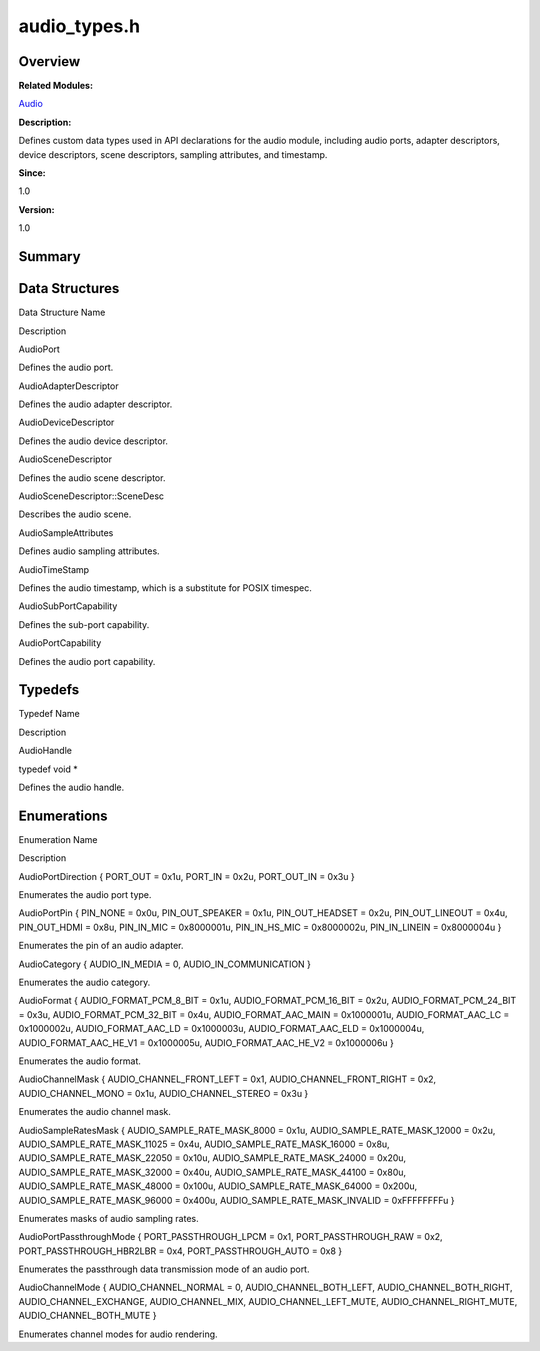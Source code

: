 audio_types.h
=============

**Overview**\ 
--------------

**Related Modules:**

`Audio <audio.rst>`__

**Description:**

Defines custom data types used in API declarations for the audio module,
including audio ports, adapter descriptors, device descriptors, scene
descriptors, sampling attributes, and timestamp.

**Since:**

1.0

**Version:**

1.0

**Summary**\ 
-------------

Data Structures
---------------

.. raw:: html

   <table>

.. raw:: html

   <thead align="left">

.. raw:: html

   <tr id="row884252219093524">

.. raw:: html

   <th class="cellrowborder" valign="top" width="50%" id="mcps1.1.3.1.1">

.. raw:: html

   <p id="p534156986093524">

Data Structure Name

.. raw:: html

   </p>

.. raw:: html

   </th>

.. raw:: html

   <th class="cellrowborder" valign="top" width="50%" id="mcps1.1.3.1.2">

.. raw:: html

   <p id="p884842408093524">

Description

.. raw:: html

   </p>

.. raw:: html

   </th>

.. raw:: html

   </tr>

.. raw:: html

   </thead>

.. raw:: html

   <tbody>

.. raw:: html

   <tr id="row668849220093524">

.. raw:: html

   <td class="cellrowborder" valign="top" width="50%" headers="mcps1.1.3.1.1 ">

.. raw:: html

   <p id="p1298425671093524">

AudioPort

.. raw:: html

   </p>

.. raw:: html

   </td>

.. raw:: html

   <td class="cellrowborder" valign="top" width="50%" headers="mcps1.1.3.1.2 ">

.. raw:: html

   <p id="p1509511624093524">

Defines the audio port.

.. raw:: html

   </p>

.. raw:: html

   </td>

.. raw:: html

   </tr>

.. raw:: html

   <tr id="row616831746093524">

.. raw:: html

   <td class="cellrowborder" valign="top" width="50%" headers="mcps1.1.3.1.1 ">

.. raw:: html

   <p id="p1243944140093524">

AudioAdapterDescriptor

.. raw:: html

   </p>

.. raw:: html

   </td>

.. raw:: html

   <td class="cellrowborder" valign="top" width="50%" headers="mcps1.1.3.1.2 ">

.. raw:: html

   <p id="p2013982052093524">

Defines the audio adapter descriptor.

.. raw:: html

   </p>

.. raw:: html

   </td>

.. raw:: html

   </tr>

.. raw:: html

   <tr id="row1017315092093524">

.. raw:: html

   <td class="cellrowborder" valign="top" width="50%" headers="mcps1.1.3.1.1 ">

.. raw:: html

   <p id="p1359605105093524">

AudioDeviceDescriptor

.. raw:: html

   </p>

.. raw:: html

   </td>

.. raw:: html

   <td class="cellrowborder" valign="top" width="50%" headers="mcps1.1.3.1.2 ">

.. raw:: html

   <p id="p168357757093524">

Defines the audio device descriptor.

.. raw:: html

   </p>

.. raw:: html

   </td>

.. raw:: html

   </tr>

.. raw:: html

   <tr id="row688649230093524">

.. raw:: html

   <td class="cellrowborder" valign="top" width="50%" headers="mcps1.1.3.1.1 ">

.. raw:: html

   <p id="p1470457651093524">

AudioSceneDescriptor

.. raw:: html

   </p>

.. raw:: html

   </td>

.. raw:: html

   <td class="cellrowborder" valign="top" width="50%" headers="mcps1.1.3.1.2 ">

.. raw:: html

   <p id="p830210463093524">

Defines the audio scene descriptor.

.. raw:: html

   </p>

.. raw:: html

   </td>

.. raw:: html

   </tr>

.. raw:: html

   <tr id="row775628523093524">

.. raw:: html

   <td class="cellrowborder" valign="top" width="50%" headers="mcps1.1.3.1.1 ">

.. raw:: html

   <p id="p1375146699093524">

AudioSceneDescriptor::SceneDesc

.. raw:: html

   </p>

.. raw:: html

   </td>

.. raw:: html

   <td class="cellrowborder" valign="top" width="50%" headers="mcps1.1.3.1.2 ">

.. raw:: html

   <p id="p1696306647093524">

Describes the audio scene.

.. raw:: html

   </p>

.. raw:: html

   </td>

.. raw:: html

   </tr>

.. raw:: html

   <tr id="row1226254500093524">

.. raw:: html

   <td class="cellrowborder" valign="top" width="50%" headers="mcps1.1.3.1.1 ">

.. raw:: html

   <p id="p1642582058093524">

AudioSampleAttributes

.. raw:: html

   </p>

.. raw:: html

   </td>

.. raw:: html

   <td class="cellrowborder" valign="top" width="50%" headers="mcps1.1.3.1.2 ">

.. raw:: html

   <p id="p1880200162093524">

Defines audio sampling attributes.

.. raw:: html

   </p>

.. raw:: html

   </td>

.. raw:: html

   </tr>

.. raw:: html

   <tr id="row316237419093524">

.. raw:: html

   <td class="cellrowborder" valign="top" width="50%" headers="mcps1.1.3.1.1 ">

.. raw:: html

   <p id="p48911287093524">

AudioTimeStamp

.. raw:: html

   </p>

.. raw:: html

   </td>

.. raw:: html

   <td class="cellrowborder" valign="top" width="50%" headers="mcps1.1.3.1.2 ">

.. raw:: html

   <p id="p1073483774093524">

Defines the audio timestamp, which is a substitute for POSIX timespec.

.. raw:: html

   </p>

.. raw:: html

   </td>

.. raw:: html

   </tr>

.. raw:: html

   <tr id="row144515819093524">

.. raw:: html

   <td class="cellrowborder" valign="top" width="50%" headers="mcps1.1.3.1.1 ">

.. raw:: html

   <p id="p1827081215093524">

AudioSubPortCapability

.. raw:: html

   </p>

.. raw:: html

   </td>

.. raw:: html

   <td class="cellrowborder" valign="top" width="50%" headers="mcps1.1.3.1.2 ">

.. raw:: html

   <p id="p19174568093524">

Defines the sub-port capability.

.. raw:: html

   </p>

.. raw:: html

   </td>

.. raw:: html

   </tr>

.. raw:: html

   <tr id="row1060678656093524">

.. raw:: html

   <td class="cellrowborder" valign="top" width="50%" headers="mcps1.1.3.1.1 ">

.. raw:: html

   <p id="p166700594093524">

AudioPortCapability

.. raw:: html

   </p>

.. raw:: html

   </td>

.. raw:: html

   <td class="cellrowborder" valign="top" width="50%" headers="mcps1.1.3.1.2 ">

.. raw:: html

   <p id="p340098876093524">

Defines the audio port capability.

.. raw:: html

   </p>

.. raw:: html

   </td>

.. raw:: html

   </tr>

.. raw:: html

   </tbody>

.. raw:: html

   </table>

Typedefs
--------

.. raw:: html

   <table>

.. raw:: html

   <thead align="left">

.. raw:: html

   <tr id="row359722020093524">

.. raw:: html

   <th class="cellrowborder" valign="top" width="50%" id="mcps1.1.3.1.1">

.. raw:: html

   <p id="p1201203063093524">

Typedef Name

.. raw:: html

   </p>

.. raw:: html

   </th>

.. raw:: html

   <th class="cellrowborder" valign="top" width="50%" id="mcps1.1.3.1.2">

.. raw:: html

   <p id="p1821269277093524">

Description

.. raw:: html

   </p>

.. raw:: html

   </th>

.. raw:: html

   </tr>

.. raw:: html

   </thead>

.. raw:: html

   <tbody>

.. raw:: html

   <tr id="row1621040464093524">

.. raw:: html

   <td class="cellrowborder" valign="top" width="50%" headers="mcps1.1.3.1.1 ">

.. raw:: html

   <p id="p2133756191093524">

AudioHandle

.. raw:: html

   </p>

.. raw:: html

   </td>

.. raw:: html

   <td class="cellrowborder" valign="top" width="50%" headers="mcps1.1.3.1.2 ">

.. raw:: html

   <p id="p738803497093524">

typedef void \*

.. raw:: html

   </p>

.. raw:: html

   <p id="p1529498232093524">

Defines the audio handle.

.. raw:: html

   </p>

.. raw:: html

   </td>

.. raw:: html

   </tr>

.. raw:: html

   </tbody>

.. raw:: html

   </table>

Enumerations
------------

.. raw:: html

   <table>

.. raw:: html

   <thead align="left">

.. raw:: html

   <tr id="row1384618484093524">

.. raw:: html

   <th class="cellrowborder" valign="top" width="50%" id="mcps1.1.3.1.1">

.. raw:: html

   <p id="p58311905093524">

Enumeration Name

.. raw:: html

   </p>

.. raw:: html

   </th>

.. raw:: html

   <th class="cellrowborder" valign="top" width="50%" id="mcps1.1.3.1.2">

.. raw:: html

   <p id="p377300129093524">

Description

.. raw:: html

   </p>

.. raw:: html

   </th>

.. raw:: html

   </tr>

.. raw:: html

   </thead>

.. raw:: html

   <tbody>

.. raw:: html

   <tr id="row111687130093524">

.. raw:: html

   <td class="cellrowborder" valign="top" width="50%" headers="mcps1.1.3.1.1 ">

.. raw:: html

   <p id="p1475198540093524">

AudioPortDirection { PORT_OUT = 0x1u, PORT_IN = 0x2u, PORT_OUT_IN = 0x3u
}

.. raw:: html

   </p>

.. raw:: html

   </td>

.. raw:: html

   <td class="cellrowborder" valign="top" width="50%" headers="mcps1.1.3.1.2 ">

.. raw:: html

   <p id="p1320570935093524">

Enumerates the audio port type.

.. raw:: html

   </p>

.. raw:: html

   </td>

.. raw:: html

   </tr>

.. raw:: html

   <tr id="row1450577459093524">

.. raw:: html

   <td class="cellrowborder" valign="top" width="50%" headers="mcps1.1.3.1.1 ">

.. raw:: html

   <p id="p1921015196093524">

AudioPortPin { PIN_NONE = 0x0u, PIN_OUT_SPEAKER = 0x1u, PIN_OUT_HEADSET
= 0x2u, PIN_OUT_LINEOUT = 0x4u, PIN_OUT_HDMI = 0x8u, PIN_IN_MIC =
0x8000001u, PIN_IN_HS_MIC = 0x8000002u, PIN_IN_LINEIN = 0x8000004u }

.. raw:: html

   </p>

.. raw:: html

   </td>

.. raw:: html

   <td class="cellrowborder" valign="top" width="50%" headers="mcps1.1.3.1.2 ">

.. raw:: html

   <p id="p773227294093524">

Enumerates the pin of an audio adapter.

.. raw:: html

   </p>

.. raw:: html

   </td>

.. raw:: html

   </tr>

.. raw:: html

   <tr id="row2020132381093524">

.. raw:: html

   <td class="cellrowborder" valign="top" width="50%" headers="mcps1.1.3.1.1 ">

.. raw:: html

   <p id="p1056989366093524">

AudioCategory { AUDIO_IN_MEDIA = 0, AUDIO_IN_COMMUNICATION }

.. raw:: html

   </p>

.. raw:: html

   </td>

.. raw:: html

   <td class="cellrowborder" valign="top" width="50%" headers="mcps1.1.3.1.2 ">

.. raw:: html

   <p id="p2021363684093524">

Enumerates the audio category.

.. raw:: html

   </p>

.. raw:: html

   </td>

.. raw:: html

   </tr>

.. raw:: html

   <tr id="row1148790385093524">

.. raw:: html

   <td class="cellrowborder" valign="top" width="50%" headers="mcps1.1.3.1.1 ">

.. raw:: html

   <p id="p1231297798093524">

AudioFormat { AUDIO_FORMAT_PCM_8_BIT = 0x1u, AUDIO_FORMAT_PCM_16_BIT =
0x2u, AUDIO_FORMAT_PCM_24_BIT = 0x3u, AUDIO_FORMAT_PCM_32_BIT = 0x4u,
AUDIO_FORMAT_AAC_MAIN = 0x1000001u, AUDIO_FORMAT_AAC_LC = 0x1000002u,
AUDIO_FORMAT_AAC_LD = 0x1000003u, AUDIO_FORMAT_AAC_ELD = 0x1000004u,
AUDIO_FORMAT_AAC_HE_V1 = 0x1000005u, AUDIO_FORMAT_AAC_HE_V2 = 0x1000006u
}

.. raw:: html

   </p>

.. raw:: html

   </td>

.. raw:: html

   <td class="cellrowborder" valign="top" width="50%" headers="mcps1.1.3.1.2 ">

.. raw:: html

   <p id="p622735356093524">

Enumerates the audio format.

.. raw:: html

   </p>

.. raw:: html

   </td>

.. raw:: html

   </tr>

.. raw:: html

   <tr id="row1728955489093524">

.. raw:: html

   <td class="cellrowborder" valign="top" width="50%" headers="mcps1.1.3.1.1 ">

.. raw:: html

   <p id="p1184532925093524">

AudioChannelMask { AUDIO_CHANNEL_FRONT_LEFT = 0x1,
AUDIO_CHANNEL_FRONT_RIGHT = 0x2, AUDIO_CHANNEL_MONO = 0x1u,
AUDIO_CHANNEL_STEREO = 0x3u }

.. raw:: html

   </p>

.. raw:: html

   </td>

.. raw:: html

   <td class="cellrowborder" valign="top" width="50%" headers="mcps1.1.3.1.2 ">

.. raw:: html

   <p id="p1151122010093524">

Enumerates the audio channel mask.

.. raw:: html

   </p>

.. raw:: html

   </td>

.. raw:: html

   </tr>

.. raw:: html

   <tr id="row222511785093524">

.. raw:: html

   <td class="cellrowborder" valign="top" width="50%" headers="mcps1.1.3.1.1 ">

.. raw:: html

   <p id="p1026738021093524">

AudioSampleRatesMask { AUDIO_SAMPLE_RATE_MASK_8000 = 0x1u,
AUDIO_SAMPLE_RATE_MASK_12000 = 0x2u, AUDIO_SAMPLE_RATE_MASK_11025 =
0x4u, AUDIO_SAMPLE_RATE_MASK_16000 = 0x8u, AUDIO_SAMPLE_RATE_MASK_22050
= 0x10u, AUDIO_SAMPLE_RATE_MASK_24000 = 0x20u,
AUDIO_SAMPLE_RATE_MASK_32000 = 0x40u, AUDIO_SAMPLE_RATE_MASK_44100 =
0x80u, AUDIO_SAMPLE_RATE_MASK_48000 = 0x100u,
AUDIO_SAMPLE_RATE_MASK_64000 = 0x200u, AUDIO_SAMPLE_RATE_MASK_96000 =
0x400u, AUDIO_SAMPLE_RATE_MASK_INVALID = 0xFFFFFFFFu }

.. raw:: html

   </p>

.. raw:: html

   </td>

.. raw:: html

   <td class="cellrowborder" valign="top" width="50%" headers="mcps1.1.3.1.2 ">

.. raw:: html

   <p id="p1253951404093524">

Enumerates masks of audio sampling rates.

.. raw:: html

   </p>

.. raw:: html

   </td>

.. raw:: html

   </tr>

.. raw:: html

   <tr id="row1736883818093524">

.. raw:: html

   <td class="cellrowborder" valign="top" width="50%" headers="mcps1.1.3.1.1 ">

.. raw:: html

   <p id="p1578455188093524">

AudioPortPassthroughMode { PORT_PASSTHROUGH_LPCM = 0x1,
PORT_PASSTHROUGH_RAW = 0x2, PORT_PASSTHROUGH_HBR2LBR = 0x4,
PORT_PASSTHROUGH_AUTO = 0x8 }

.. raw:: html

   </p>

.. raw:: html

   </td>

.. raw:: html

   <td class="cellrowborder" valign="top" width="50%" headers="mcps1.1.3.1.2 ">

.. raw:: html

   <p id="p727545908093524">

Enumerates the passthrough data transmission mode of an audio port.

.. raw:: html

   </p>

.. raw:: html

   </td>

.. raw:: html

   </tr>

.. raw:: html

   <tr id="row1048303202093524">

.. raw:: html

   <td class="cellrowborder" valign="top" width="50%" headers="mcps1.1.3.1.1 ">

.. raw:: html

   <p id="p767162504093524">

AudioChannelMode { AUDIO_CHANNEL_NORMAL = 0, AUDIO_CHANNEL_BOTH_LEFT,
AUDIO_CHANNEL_BOTH_RIGHT, AUDIO_CHANNEL_EXCHANGE, AUDIO_CHANNEL_MIX,
AUDIO_CHANNEL_LEFT_MUTE, AUDIO_CHANNEL_RIGHT_MUTE,
AUDIO_CHANNEL_BOTH_MUTE }

.. raw:: html

   </p>

.. raw:: html

   </td>

.. raw:: html

   <td class="cellrowborder" valign="top" width="50%" headers="mcps1.1.3.1.2 ">

.. raw:: html

   <p id="p1721583568093524">

Enumerates channel modes for audio rendering.

.. raw:: html

   </p>

.. raw:: html

   </td>

.. raw:: html

   </tr>

.. raw:: html

   </tbody>

.. raw:: html

   </table>
